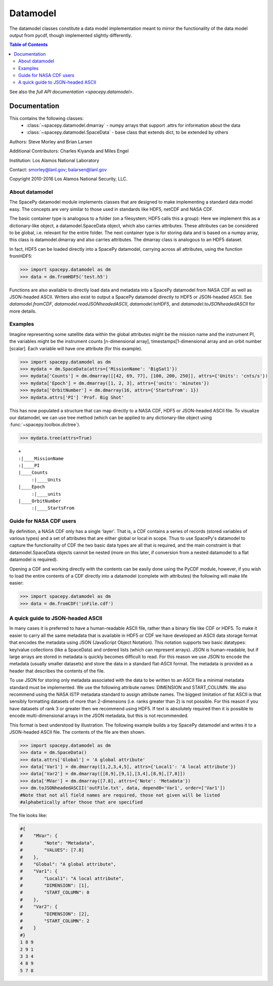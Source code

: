 #########
Datamodel
#########

The datamodel classes constitute a data model implementation
meant to mirror the functionality of the data model output from pycdf, though
implemented slightly differently.

.. contents:: Table of Contents
    :depth: 2
    :local:

See also the `full API documentation <spacepy.datamodel>`.

Documentation
=============

This contains the following classes:
 * :class:`~spacepy.datamodel.dmarray` - numpy arrays that support .attrs for information about the data
 * :class:`~spacepy.datamodel.SpaceData` - base class that extends dict, to be extended by others

Authors: Steve Morley and Brian Larsen

Additional Contributors: Charles Kiyanda and Miles Engel

Institution: Los Alamos National Laboratory

Contact: smorley@lanl.gov; balarsen@lanl.gov

Copyright 2010-2016 Los Alamos National Security, LLC.


About datamodel
---------------

The SpacePy datamodel module implements classes that are designed to make implementing a standard
data model easy. The concepts are very similar to those used in standards like HDF5, netCDF and
NASA CDF.

The basic container type is analogous to a folder (on a filesystem; HDF5 calls this a
group): Here we implement this as a dictionary-like object, a datamodel.SpaceData object, which
also carries attributes. These attributes can be considered to be global, i.e. relevant for the
entire folder. The next container type is for storing data and is based on a numpy array, this
class is datamodel.dmarray and also carries attributes. The dmarray class is analogous to an
HDF5 dataset.

In fact, HDF5 can be loaded directly into a SpacePy datamodel, carrying across all attributes,
using the function fromHDF5:

>>> import spacepy.datamodel as dm
>>> data = dm.fromHDF5('test.h5')

Functions are also available to directly load data and metadata into a
SpacePy datamodel from NASA CDF as well as JSON-headed ASCII. Writers also
exist to output a SpacePy datamodel directly to HDF5 or JSON-headed ASCII.
See `datamodel.fromCDF`, `datamodel.readJSONheadedASCII`,
`datamodel.toHDF5`, and `datamodel.toJSONheadedASCII` for more details.


Examples
--------

Imagine representing some satellite data within the global attributes might be
the mission name and the instrument PI, the variables might be the
instrument counts [n-dimensional array], timestamps[1-dimensional array and an orbit number [scalar].
Each variable will have one attribute (for this example).

>>> import spacepy.datamodel as dm
>>> mydata = dm.SpaceData(attrs={'MissionName': 'BigSat1'})
>>> mydata['Counts'] = dm.dmarray([[42, 69, 77], [100, 200, 250]], attrs={'Units': 'cnts/s'})
>>> mydata['Epoch'] = dm.dmarray([1, 2, 3], attrs={'units': 'minutes'})
>>> mydata['OrbitNumber'] = dm.dmarray(16, attrs={'StartsFrom': 1})
>>> mydata.attrs['PI'] 'Prof. Big Shot'

This has now populated a structure that can map directly to a NASA CDF, HDF5 or JSON-headed ASCII file.
To visualize our datamodel, we can use tree method (which can be applied to any dictionary-like object
using :func:`~spacepy.toolbox.dictree`).

>>> mydata.tree(attrs=True)

::

    +
    :|____MissionName
    :|____PI
    |____Counts
         :|____Units
    |____Epoch
         :|____units
    |____OrbitNumber
         :|____StartsFrom


Guide for NASA CDF users
------------------------
By definition, a NASA CDF only has a single 'layer'. That is, a CDF contains a series of records
(stored variables of various types) and a set of attributes that are either global or local in
scope. Thus to use SpacePy's datamodel to capture the functionality of CDF the two basic data types
are all that is required, and the main constraint is that datamodel.SpaceData objects cannot be
nested (more on this later, if conversion from a nested datamodel to a flat datamodel is required).


Opening a CDF and working directly with the contents can be easily done using the PyCDF module, however,
if you wish to load the entire contents of a CDF directly into a datamodel (complete with attributes)
the following will make life easier:

>>> import spacepy.datamodel as dm
>>> data = dm.fromCDF('inFile.cdf')


A quick guide to JSON-headed ASCII
----------------------------------
In many cases it is preferred to have a human-readable ASCII file, rather than a binary file like CDF
or HDF5. To make it easier to carry all the same metadata that is available in HDF5 or CDF we have
developed an ASCII data storage format that encodes the metadata using JSON (JavaScript Object Notation).
This notation supports two basic datatypes: key/value collections (like a SpaceData) and ordered lists
(which can represent arrays). JSON is human-readable, but if large arrays are stored in metadata is quickly
becomes difficult to read. For this reason we use JSON to encode the metadata (usually smaller datasets)
and store the data in a standard flat-ASCII format. The metadata is provided as a header that describes
the contents of the file.


To use JSON for storing only metadata associated with the data to be written to an ASCII file a minimal
metadata standard must be implemented. We use the following attribute names: DIMENSION and START_COLUMN.
We also recommend using the NASA ISTP metadata standard to assign attribute names. The biggest limitation
of flat ASCII is that sensibly formatting datasets of more than 2-dimensions (i.e. ranks greater than 2)
is not possible. For this reason if you have datasets of rank 3 or greater then we recommend using HDF5.
If text is absolutely required then it is possible to encode multi-dimensional arrays in the JSON metadata,
but this is not recommended.


This format is best understood by illustration. The following example builds a toy SpacePy datamodel and
writes it to a JSON-headed ASCII file. The contents of the file are then shown.

>>> import spacepy.datamodel as dm
>>> data = dm.SpaceData()
>>> data.attrs['Global'] = 'A global attribute'
>>> data['Var1'] = dm.dmarray([1,2,3,4,5], attrs={'Local1': 'A local attribute'})
>>> data['Var2'] = dm.dmarray([[8,9],[9,1],[3,4],[8,9],[7,8]])
>>> data['MVar'] = dm.dmarray([7.8], attrs={'Note': 'Metadata'})
>>> dm.toJSONheadedASCII('outFile.txt', data, depend0='Var1', order=['Var1'])
#Note that not all field names are required, those not given will be listed
#alphabetically after those that are specified

The file looks like:

.. code-block:: none

    #{
    #    "MVar": {
    #        "Note": "Metadata",
    #        "VALUES": [7.8]
    #    },
    #    "Global": "A global attribute",
    #    "Var1": {
    #        "Local1": "A local attribute",
    #        "DIMENSION": [1],
    #        "START_COLUMN": 0
    #    },
    #    "Var2": {
    #        "DIMENSION": [2],
    #        "START_COLUMN": 2
    #    }
    #}
    1 8 9
    2 9 1
    3 3 4
    4 8 9
    5 7 8